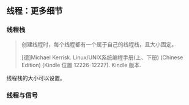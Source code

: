 ** 线程：更多细节

*** 线程栈

#+BEGIN_QUOTE
创建线程时，每个线程都有一个属于自己的线程栈，且大小固定。

[德]Michael Kerrisk. Linux/UNIX系统编程手册(上、下册) (Chinese Edition) (Kindle 位置 12226-12227). Kindle 版本. 
#+END_QUOTE

线程栈的大小可以设置。

*** 线程与信号
